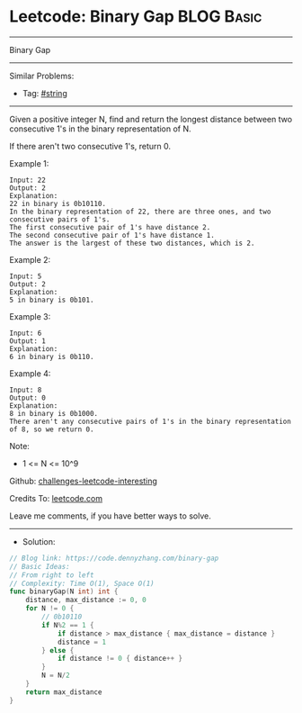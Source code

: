 * Leetcode: Binary Gap                                           :BLOG:Basic:
#+STARTUP: showeverything
#+OPTIONS: toc:nil \n:t ^:nil creator:nil d:nil
:PROPERTIES:
:type:     string
:END:
---------------------------------------------------------------------
Binary Gap
---------------------------------------------------------------------
Similar Problems:
- Tag: [[https://code.dennyzhang.com/tag/string][#string]]
---------------------------------------------------------------------
Given a positive integer N, find and return the longest distance between two consecutive 1's in the binary representation of N.

If there aren't two consecutive 1's, return 0.
 
Example 1:
#+BEGIN_EXAMPLE
Input: 22
Output: 2
Explanation: 
22 in binary is 0b10110.
In the binary representation of 22, there are three ones, and two consecutive pairs of 1's.
The first consecutive pair of 1's have distance 2.
The second consecutive pair of 1's have distance 1.
The answer is the largest of these two distances, which is 2.
#+END_EXAMPLE

Example 2:
#+BEGIN_EXAMPLE
Input: 5
Output: 2
Explanation: 
5 in binary is 0b101.
#+END_EXAMPLE

Example 3:
#+BEGIN_EXAMPLE
Input: 6
Output: 1
Explanation: 
6 in binary is 0b110.
#+END_EXAMPLE

Example 4:
#+BEGIN_EXAMPLE
Input: 8
Output: 0
Explanation: 
8 in binary is 0b1000.
There aren't any consecutive pairs of 1's in the binary representation of 8, so we return 0.
#+END_EXAMPLE

Note:

- 1 <= N <= 10^9

Github: [[https://github.com/DennyZhang/challenges-leetcode-interesting/tree/master/problems/binary-gap][challenges-leetcode-interesting]]

Credits To: [[https://leetcode.com/problems/binary-gap/description/][leetcode.com]]

Leave me comments, if you have better ways to solve.
---------------------------------------------------------------------
- Solution:

#+BEGIN_SRC go
// Blog link: https://code.dennyzhang.com/binary-gap
// Basic Ideas:
// From right to left
// Complexity: Time O(1), Space O(1)
func binaryGap(N int) int {
    distance, max_distance := 0, 0
    for N != 0 {
        // 0b10110
        if N%2 == 1 {
            if distance > max_distance { max_distance = distance }
            distance = 1
        } else {
            if distance != 0 { distance++ }
        }
        N = N/2
    }
    return max_distance
}
#+END_SRC
